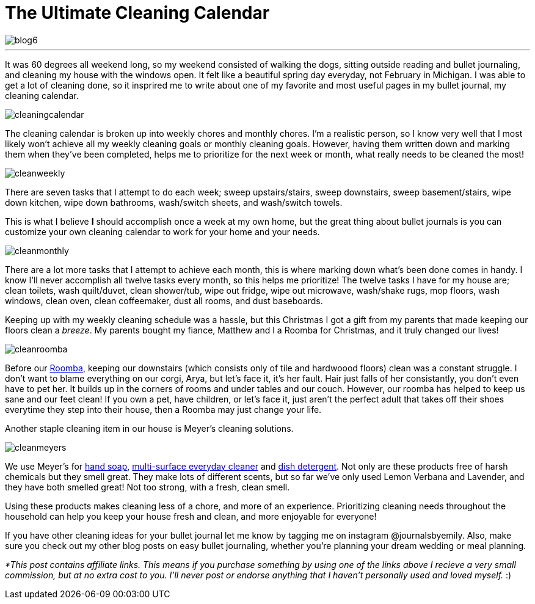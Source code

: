 = The Ultimate Cleaning Calendar

image::http://journalsbyemily.com/images/blog6.png[]

***
It was 60 degrees all weekend long, so my weekend consisted of walking the dogs, sitting outside reading and bullet journaling, and cleaning my house with the windows open. It felt like a beautiful spring day everyday, not February in Michigan. I was able to get a lot of cleaning done, so it insprired me to write about one of my favorite and most useful pages in my bullet journal, my cleaning calendar.

image::http://journalsbyemily.com/images/cleaningcalendar.png[]

The cleaning calendar is broken up into weekly chores and monthly chores. I'm a realistic person, so I know very well that I most likely won't achieve all my weekly cleaning goals or monthly cleaning goals. However, having them written down and marking them when they've been completed, helps me to prioritize for the next week or month, what really needs to be cleaned the most!

image::http://journalsbyemily.com/images/cleanweekly.png[]

There are seven tasks that I attempt to do each week; sweep upstairs/stairs, sweep downstairs, sweep basement/stairs, wipe down kitchen, wipe down bathrooms, wash/switch sheets, and wash/switch towels. 

This is what I believe **I** should accomplish once a week at my own home, but the great thing about bullet journals is you can customize your own cleaning calendar to work for your home and your needs.

image::http://journalsbyemily.com/images/cleanmonthly.png[]

There are a lot more tasks that I attempt to achieve each month, this is where marking down what's been done comes in handy. I know I'll never accomplish all twelve tasks every month, so this helps me prioritize! The twelve tasks I have for my house are; clean toilets, wash quilt/duvet, clean shower/tub, wipe out fridge, wipe out microwave, wash/shake rugs, mop floors, wash windows, clean oven, clean coffeemaker, dust all rooms, and dust baseboards.

Keeping up with my weekly cleaning schedule was a hassle, but this Christmas I got a gift from my parents that made keeping our floors clean a _breeze_. My parents bought my fiance, Matthew and I a Roomba for Christmas, and it truly changed our lives! 

image::http://journalsbyemily.com/images/cleanroomba.png[]
Before our https://www.amazon.com/iRobot-Roomba-Robotic-Vacuum-Cleaner/dp/B008LX6OC6/ref=sr_1_1?ie=UTF8&qid=1487560030&sr=8-1&keywords=roomba[Roomba], keeping our downstairs (which consists only of tile and hardwoood floors) clean was a constant struggle. I don't want to blame everything on our corgi, Arya, but let's face it, it's her fault. Hair just falls of her consistantly, you don't even have to pet her. It builds up in the corners of rooms and under tables and our couch. However, our roomba has helped to keep us sane and our feet clean! If you own a pet, have children, or let's face it, just aren't the perfect adult that takes off their shoes everytime they step into their house, then a Roomba may just change your life.

Another staple cleaning item in our house is Meyer's cleaning solutions. 

image::http://journalsbyemily.com/images/cleanmeyers.png[]

We use Meyer's for https://www.amazon.com/Mrs-Meyers-Lemon-Verbena-Fluid/dp/B00ID2NLXK/ref=sr_1_3_a_it?ie=UTF8&qid=1487560123&sr=8-3&keywords=Meyer&th=1[hand soap], https://www.amazon.com/Mrs-Meyers-Clean-Day-Multi-Surface/dp/B00ICIYVT8/ref=sr_1_1_s_it?s=hpc&ie=UTF8&qid=1487560201&sr=1-1&keywords=Meyer[multi-surface everyday cleaner] and https://www.amazon.com/MEYERS-Liquid-Lemon-Verbena-Fluid/dp/B01MG2BJF0/ref=sr_1_1_s_it?s=hpc&ie=UTF8&qid=1487560246&sr=1-1&keywords=Meyer[dish detergent]. Not only are these products free of harsh chemicals but they smell great. They make lots of different scents, but so far we've only used Lemon Verbana and Lavender, and they have both smelled great! Not too strong, with a fresh, clean smell.

Using these products makes cleaning less of a chore, and more of an experience. Prioritizing cleaning needs  throughout the household can help you keep your house fresh and clean, and more enjoyable for everyone! 

If you have other cleaning ideas for your bullet journal let me know by tagging me on instagram @journalsbyemily. Also, make sure you check out my other blog posts on easy bullet journaling, whether you're planning your dream wedding or meal planning.



_*This post contains affiliate links. This means if you purchase something by using one of the links above I recieve a very small commission, but at no extra cost to you. I'll never post or endorse anything that I haven't personally used and loved myself._ :)